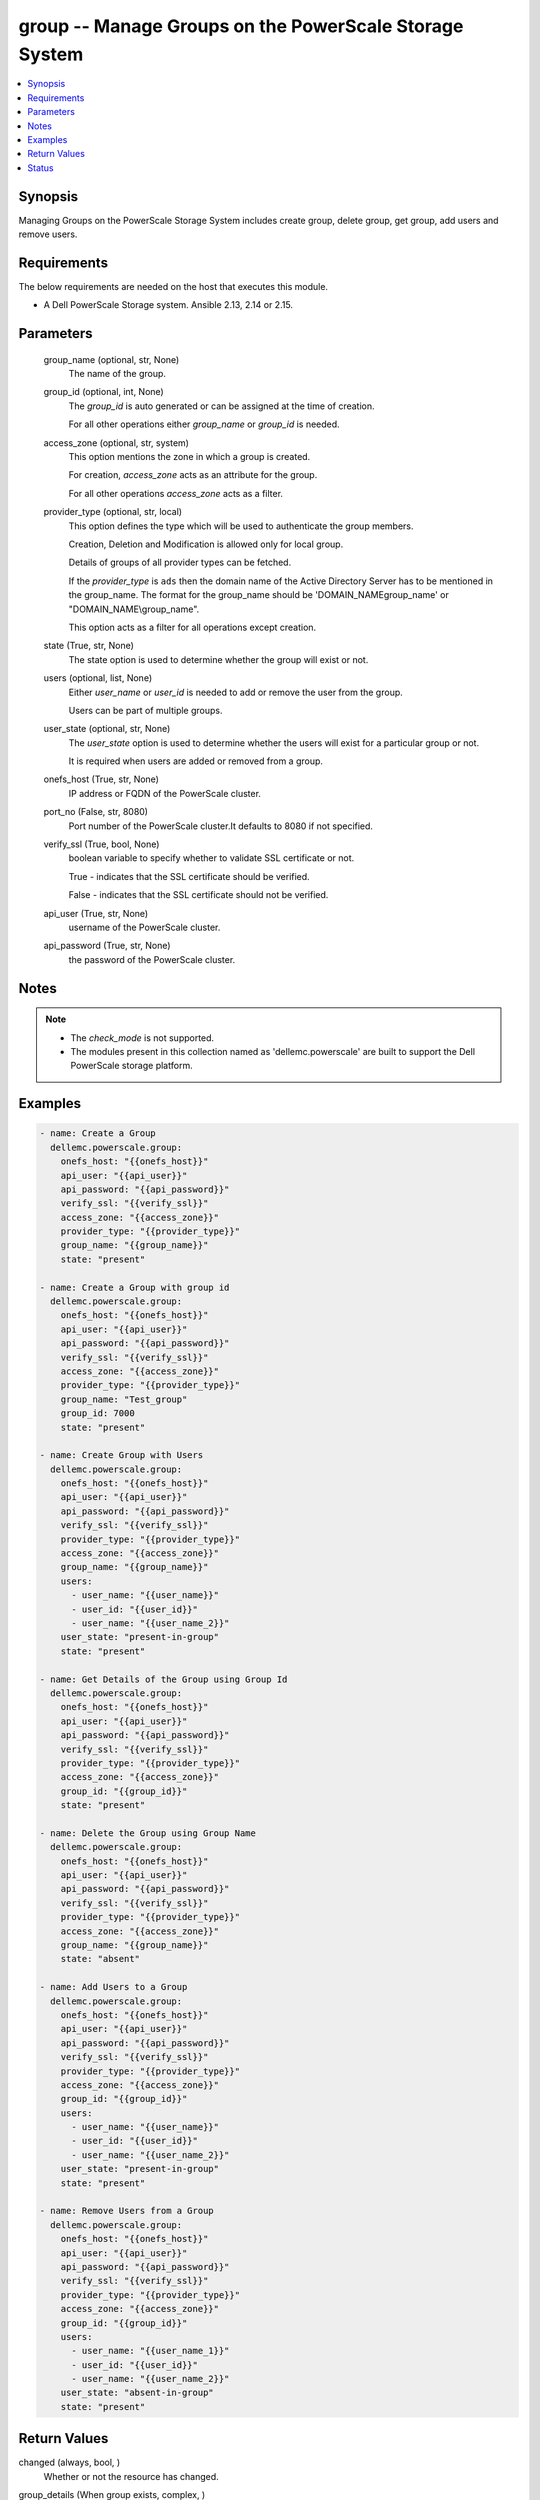 .. _group_module:


group -- Manage Groups on the PowerScale Storage System
=======================================================

.. contents::
   :local:
   :depth: 1


Synopsis
--------

Managing Groups on the PowerScale Storage System includes create group, delete group,  get group, add users and remove users.



Requirements
------------
The below requirements are needed on the host that executes this module.

- A Dell PowerScale Storage system. Ansible 2.13, 2.14 or 2.15.



Parameters
----------

  group_name (optional, str, None)
    The name of the group.


  group_id (optional, int, None)
    The *group_id* is auto generated or can be assigned at the time of creation.

    For all other operations either *group_name* or *group_id* is needed.


  access_zone (optional, str, system)
    This option mentions the zone in which a group is created.

    For creation, *access_zone* acts as an attribute for the group.

    For all other operations *access_zone* acts as a filter.


  provider_type (optional, str, local)
    This option defines the type which will be used to authenticate the group members.

    Creation, Deletion and Modification is allowed only for local group.

    Details of groups of all provider types can be fetched.

    If the *provider_type* is ``ads`` then the domain name of the Active Directory Server has to be mentioned in the group_name. The format for the group_name should be 'DOMAIN_NAME\group_name' or "DOMAIN_NAME\\group_name".

    This option acts as a filter for all operations except creation.


  state (True, str, None)
    The state option is used to determine whether the group will exist or not.


  users (optional, list, None)
    Either *user_name* or *user_id* is needed to add or remove the user from the group.

    Users can be part of multiple groups.


  user_state (optional, str, None)
    The *user_state* option is used to  determine whether the users will exist for a particular group or not.

    It is required when users are added or removed from a group.


  onefs_host (True, str, None)
    IP address or FQDN of the PowerScale cluster.


  port_no (False, str, 8080)
    Port number of the PowerScale cluster.It defaults to 8080 if not specified.


  verify_ssl (True, bool, None)
    boolean variable to specify whether to validate SSL certificate or not.

    True - indicates that the SSL certificate should be verified.

    False - indicates that the SSL certificate should not be verified.


  api_user (True, str, None)
    username of the PowerScale cluster.


  api_password (True, str, None)
    the password of the PowerScale cluster.





Notes
-----

.. note::
   - The *check_mode* is not supported.
   - The modules present in this collection named as 'dellemc.powerscale' are built to support the Dell PowerScale storage platform.




Examples
--------

.. code-block:: yaml+jinja

    
      - name: Create a Group
        dellemc.powerscale.group:
          onefs_host: "{{onefs_host}}"
          api_user: "{{api_user}}"
          api_password: "{{api_password}}"
          verify_ssl: "{{verify_ssl}}"
          access_zone: "{{access_zone}}"
          provider_type: "{{provider_type}}"
          group_name: "{{group_name}}"
          state: "present"

      - name: Create a Group with group id
        dellemc.powerscale.group:
          onefs_host: "{{onefs_host}}"
          api_user: "{{api_user}}"
          api_password: "{{api_password}}"
          verify_ssl: "{{verify_ssl}}"
          access_zone: "{{access_zone}}"
          provider_type: "{{provider_type}}"
          group_name: "Test_group"
          group_id: 7000
          state: "present"

      - name: Create Group with Users
        dellemc.powerscale.group:
          onefs_host: "{{onefs_host}}"
          api_user: "{{api_user}}"
          api_password: "{{api_password}}"
          verify_ssl: "{{verify_ssl}}"
          provider_type: "{{provider_type}}"
          access_zone: "{{access_zone}}"
          group_name: "{{group_name}}"
          users:
            - user_name: "{{user_name}}"
            - user_id: "{{user_id}}"
            - user_name: "{{user_name_2}}"
          user_state: "present-in-group"
          state: "present"

      - name: Get Details of the Group using Group Id
        dellemc.powerscale.group:
          onefs_host: "{{onefs_host}}"
          api_user: "{{api_user}}"
          api_password: "{{api_password}}"
          verify_ssl: "{{verify_ssl}}"
          provider_type: "{{provider_type}}"
          access_zone: "{{access_zone}}"
          group_id: "{{group_id}}"
          state: "present"

      - name: Delete the Group using Group Name
        dellemc.powerscale.group:
          onefs_host: "{{onefs_host}}"
          api_user: "{{api_user}}"
          api_password: "{{api_password}}"
          verify_ssl: "{{verify_ssl}}"
          provider_type: "{{provider_type}}"
          access_zone: "{{access_zone}}"
          group_name: "{{group_name}}"
          state: "absent"

      - name: Add Users to a Group
        dellemc.powerscale.group:
          onefs_host: "{{onefs_host}}"
          api_user: "{{api_user}}"
          api_password: "{{api_password}}"
          verify_ssl: "{{verify_ssl}}"
          provider_type: "{{provider_type}}"
          access_zone: "{{access_zone}}"
          group_id: "{{group_id}}"
          users:
            - user_name: "{{user_name}}"
            - user_id: "{{user_id}}"
            - user_name: "{{user_name_2}}"
          user_state: "present-in-group"
          state: "present"

      - name: Remove Users from a Group
        dellemc.powerscale.group:
          onefs_host: "{{onefs_host}}"
          api_user: "{{api_user}}"
          api_password: "{{api_password}}"
          verify_ssl: "{{verify_ssl}}"
          provider_type: "{{provider_type}}"
          access_zone: "{{access_zone}}"
          group_id: "{{group_id}}"
          users:
            - user_name: "{{user_name_1}}"
            - user_id: "{{user_id}}"
            - user_name: "{{user_name_2}}"
          user_state: "absent-in-group"
          state: "present"



Return Values
-------------

changed (always, bool, )
  Whether or not the resource has changed.


group_details (When group exists, complex, )
  Details of the group.


  gid (, complex, )
    The details of the primary group for the user.


    id (, str, )
      The id of the group.


    name (, str, )
      The name of the group.


    type_of_resource (, str, group)
      The resource's type is mentioned.



  name (, str, )
    The name of the group.


  provider (, str, lsa-local-provider:system)
    The provider contains the provider type and access zone.


  members (, complex, )
    The list of sid's the members of group.


    sid (, complex, )
      The details of the associated resource.


      id (, str, )
        The unique security identifier of the resource.


      name (, str, )
        The name of the resource.


      type_of_resource (, str, user)
        The resource's type is mentioned.








Status
------





Authors
~~~~~~~

- P Srinivas Rao (@srinivas-rao5) <ansible.team@dell.com>


